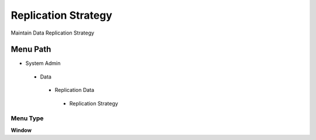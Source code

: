 
.. _functional-guide/menu/replicationstrategy:

====================
Replication Strategy
====================

Maintain Data Replication Strategy

Menu Path
=========


* System Admin

 * Data

  * Replication Data

   * Replication Strategy

Menu Type
---------
\ **Window**\ 


.. seealso::
    :ref:`functional-guidewindow-replicationstrategy`
